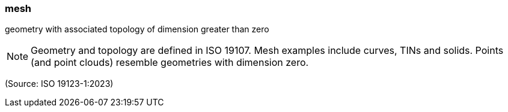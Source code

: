 === mesh

geometry with associated topology of dimension greater than zero

NOTE: Geometry and topology are defined in ISO 19107. Mesh examples include curves, TINs and solids. Points (and point clouds) resemble geometries with dimension zero.

(Source: ISO 19123-1:2023)

